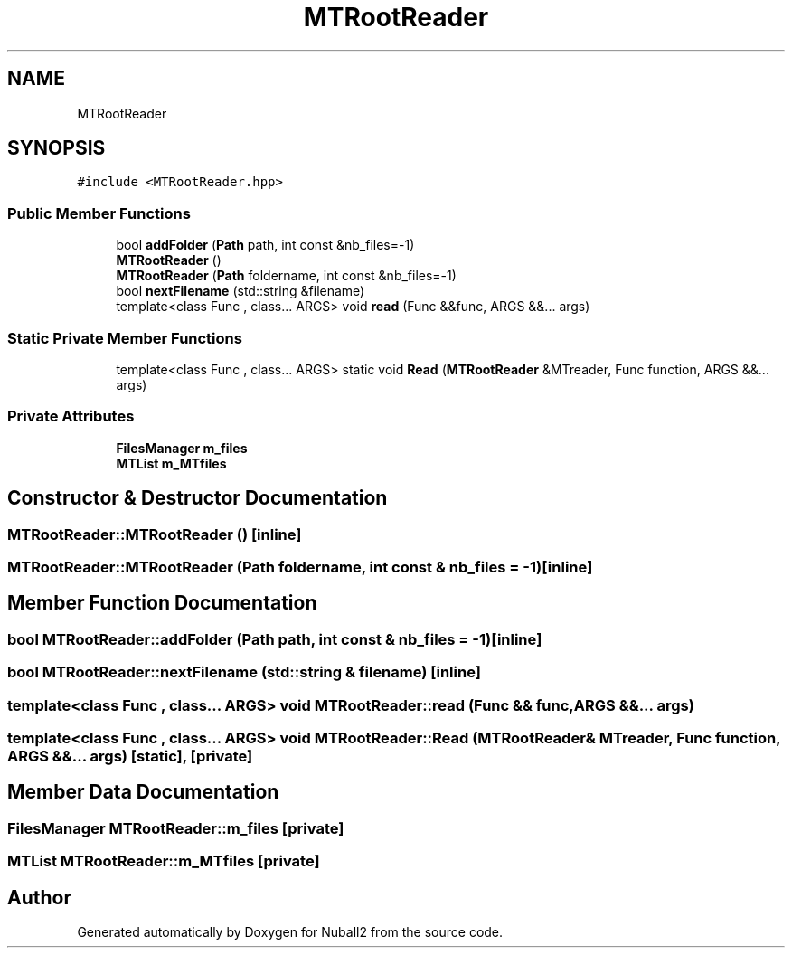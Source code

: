.TH "MTRootReader" 3 "Mon Mar 25 2024" "Nuball2" \" -*- nroff -*-
.ad l
.nh
.SH NAME
MTRootReader
.SH SYNOPSIS
.br
.PP
.PP
\fC#include <MTRootReader\&.hpp>\fP
.SS "Public Member Functions"

.in +1c
.ti -1c
.RI "bool \fBaddFolder\fP (\fBPath\fP path, int const &nb_files=\-1)"
.br
.ti -1c
.RI "\fBMTRootReader\fP ()"
.br
.ti -1c
.RI "\fBMTRootReader\fP (\fBPath\fP foldername, int const &nb_files=\-1)"
.br
.ti -1c
.RI "bool \fBnextFilename\fP (std::string &filename)"
.br
.ti -1c
.RI "template<class Func , class\&.\&.\&. ARGS> void \fBread\fP (Func &&func, ARGS &&\&.\&.\&. args)"
.br
.in -1c
.SS "Static Private Member Functions"

.in +1c
.ti -1c
.RI "template<class Func , class\&.\&.\&. ARGS> static void \fBRead\fP (\fBMTRootReader\fP &MTreader, Func function, ARGS &&\&.\&.\&. args)"
.br
.in -1c
.SS "Private Attributes"

.in +1c
.ti -1c
.RI "\fBFilesManager\fP \fBm_files\fP"
.br
.ti -1c
.RI "\fBMTList\fP \fBm_MTfiles\fP"
.br
.in -1c
.SH "Constructor & Destructor Documentation"
.PP 
.SS "MTRootReader::MTRootReader ()\fC [inline]\fP"

.SS "MTRootReader::MTRootReader (\fBPath\fP foldername, int const & nb_files = \fC\-1\fP)\fC [inline]\fP"

.SH "Member Function Documentation"
.PP 
.SS "bool MTRootReader::addFolder (\fBPath\fP path, int const & nb_files = \fC\-1\fP)\fC [inline]\fP"

.SS "bool MTRootReader::nextFilename (std::string & filename)\fC [inline]\fP"

.SS "template<class Func , class\&.\&.\&. ARGS> void MTRootReader::read (Func && func, ARGS &&\&.\&.\&. args)"

.SS "template<class Func , class\&.\&.\&. ARGS> void MTRootReader::Read (\fBMTRootReader\fP & MTreader, Func function, ARGS &&\&.\&.\&. args)\fC [static]\fP, \fC [private]\fP"

.SH "Member Data Documentation"
.PP 
.SS "\fBFilesManager\fP MTRootReader::m_files\fC [private]\fP"

.SS "\fBMTList\fP MTRootReader::m_MTfiles\fC [private]\fP"


.SH "Author"
.PP 
Generated automatically by Doxygen for Nuball2 from the source code\&.
